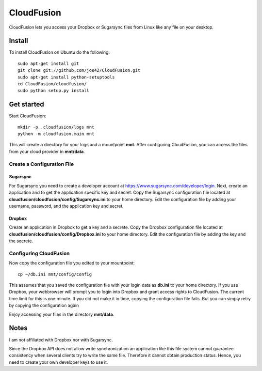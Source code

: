 CloudFusion
===========

CloudFusion lets you access your Dropbox or Sugarsync files from Linux like any file on your desktop.

Install 
--------

To install CloudFusion on Ubuntu do the following::

    sudo apt-get install git
    git clone git://github.com/joe42/CloudFusion.git
    sudo apt-get install python-setuptools
    cd CloudFusion/cloudfusion/
    sudo python setup.py install

Get started
------------

Start CloudFusion::

    mkdir -p .cloudfusion/logs mnt
    python -m cloudfusion.main mnt

This will create a directory for your logs and a mountpoint **mnt**. 
After configuring CloudFusion, you can access the files from your cloud provider in **mnt/data**.

Create a Configuration File
.................................

Sugarsync
++++++++++
For Sugarsync you need to create a developer account at https://www.sugarsync.com/developer/login. Next, create an application and to get the application specific key and secret.
Copy the Sugarsync configuration file located at **cloudfusion/cloudfusion/config/Sugarsync.ini** to your home directory.
Edit the configuration file by adding your username, password, and the application key and secret.


Dropbox
++++++++++
Create an application in Dropbox to get a key and a secrete. 
Copy the Dropbox configuration file located at **cloudfusion/cloudfusion/config/Dropbox.ini** to your home directory.
Edit the configuration file by adding the key and the secrete.

Configuring CloudFusion
...................................

Now copy the configuration file you edited to your mountpoint::

    cp ~/db.ini mnt/config/config

This assumes that you saved the configuration file with your login data as **db.ini** to your home directory.
If you use Dropbox, your webbrowser will prompt you to login into Dropbox and grant access rights to CloudFusion. 
The current time limit for this is one minute. If you did not make it in time, copying the configuration file fails.
But you can simply retry by copying the configuration again

Enjoy accessing your files in the directory **mnt/data**.


Notes
------

I am not affiliated with Dropbox nor with Sugarsync.

Since the Dropbox API does not allow write synchronization an application like this file system cannot guarantee consistency when several clients try to write the same file. Therefore it cannot obtain production status. Hence, you need to create your own developer keys to use it.


